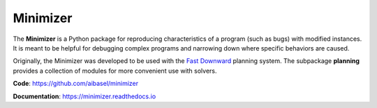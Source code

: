 Minimizer
=========

The **Minimizer** is a Python package for reproducing characteristics of a program (such as bugs) with modified instances. It is meant to be helpful for debugging complex programs and narrowing down where specific behaviors are caused.

Originally, the Minimizer was developed to be used with the `Fast Downward <http://www.fast-downward.org>`_ planning system. The subpackage **planning** provides a collection of modules for more convenient use with solvers.

**Code**: https://github.com/aibasel/minimizer

**Documentation**: https://minimizer.readthedocs.io
